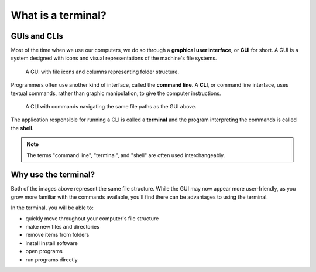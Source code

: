 What is a terminal?
===================

GUIs and CLIs
-------------

Most of the time when we use our computers, we do so through a 
**graphical user interface**, or **GUI** for short. A GUI is a system designed
with icons and visual representations of the machine's file systems. 

.. figure:: figures/GUI-example.png
   :alt: Sample graphic user interface.

   A GUI with file icons and columns representing folder structure.


Programmers often use another kind of interface, called the **command line**. A 
**CLI**, or command line interface, uses textual commands, rather than graphic 
manipulation, to give the computer instructions. 

.. figure:: figures/CLI-example.png
   :alt: Sample command line interface.

   A CLI with commands navigating the same file paths as the GUI above.


The application responsible for running a CLI is called a **terminal** and the 
program interpreting the commands is called the **shell**.

.. admonition:: Note

   The terms "command line", "terminal", and "shell" are often used interchangeably.

Why use the terminal?
---------------------

Both of the images above represent the same file structure. While the GUI may now 
appear more user-friendly, as you grow more familiar with the commands available,
you'll find there can be advantages to using the terminal. 

In the terminal, you will be able to:

- quickly move throughout your computer's file structure 
- make new files and directories 
- remove items from folders 
- install install software
- open programs 
- run programs directly
